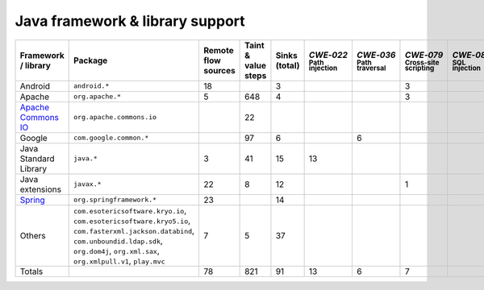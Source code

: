 Java framework & library support
================================

.. csv-table::
   :header-rows: 1
   :class: fullWidthTable
   :widths: auto

   Framework / library,Package,Remote flow sources,Taint & value steps,Sinks (total),`CWE‑022` :sub:`Path injection`,`CWE‑036` :sub:`Path traversal`,`CWE‑079` :sub:`Cross-site scripting`,`CWE‑089` :sub:`SQL injection`,`CWE‑090` :sub:`LDAP injection`,`CWE‑094` :sub:`Code injection`,`CWE‑319` :sub:`Cleartext transmission`
   Android,``android.*``,18,,3,,,3,,,,
   Apache,``org.apache.*``,5,648,4,,,3,,1,,
   `Apache Commons IO <https://commons.apache.org/proper/commons-io/>`_,``org.apache.commons.io``,,22,,,,,,,,
   Google,``com.google.common.*``,,97,6,,6,,,,,
   Java Standard Library,``java.*``,3,41,15,13,,,,,,2
   Java extensions,``javax.*``,22,8,12,,,1,,1,1,
   `Spring <https://spring.io/>`_,``org.springframework.*``,23,,14,,,,,14,,
   Others,"``com.esotericsoftware.kryo.io``, ``com.esotericsoftware.kryo5.io``, ``com.fasterxml.jackson.databind``, ``com.unboundid.ldap.sdk``, ``org.dom4j``, ``org.xml.sax``, ``org.xmlpull.v1``, ``play.mvc``",7,5,37,,,,,17,,
   Totals,,78,821,91,13,6,7,,33,1,2

